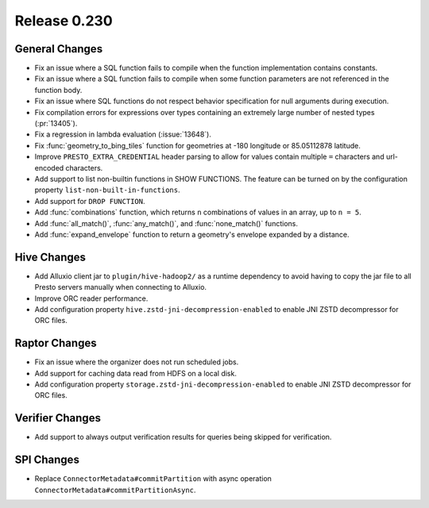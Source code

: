 =============
Release 0.230
=============

General Changes
_______________
* Fix an issue where a SQL function fails to compile when the function implementation contains constants.
* Fix an issue where a SQL function fails to compile when some function parameters are not referenced in the function body.
* Fix an issue where SQL functions do not respect behavior specification for null arguments during execution.
* Fix compilation errors for expressions over types containing an extremely large number of nested types (:pr:`13405`).
* Fix a regression in lambda evaluation (:issue:`13648`).
* Fix :func:`geometry_to_bing_tiles` function for geometries at -180 longitude or 85.05112878 latitude.
* Improve ``PRESTO_EXTRA_CREDENTIAL`` header parsing to allow for values contain multiple ``=`` characters and url-encoded characters.
* Add support to list non-builtin functions in SHOW FUNCTIONS. The feature can be turned on by the configuration property ``list-non-built-in-functions``.
* Add support for ``DROP FUNCTION``.
* Add :func:`combinations` function, which returns ``n`` combinations of values in an array, up to ``n = 5``.
* Add :func:`all_match()`, :func:`any_match()`, and :func:`none_match()` functions.
* Add :func:`expand_envelope` function to return a geometry's envelope expanded by a distance.

Hive Changes
____________
* Add Alluxio client jar to ``plugin/hive-hadoop2/`` as a runtime dependency to avoid having to copy the jar file to all Presto servers manually when connecting to Alluxio.
* Improve ORC reader performance.
* Add configuration property ``hive.zstd-jni-decompression-enabled`` to enable JNI ZSTD decompressor for ORC files.

Raptor Changes
______________
* Fix an issue where the organizer does not run scheduled jobs.
* Add support for caching data read from HDFS on a local disk.
* Add configuration property ``storage.zstd-jni-decompression-enabled`` to enable JNI ZSTD decompressor for ORC files.

Verifier Changes
________________
* Add support to always output verification results for queries being skipped for verification.

SPI Changes
___________
* Replace ``ConnectorMetadata#commitPartition`` with async operation ``ConnectorMetadata#commitPartitionAsync``.
